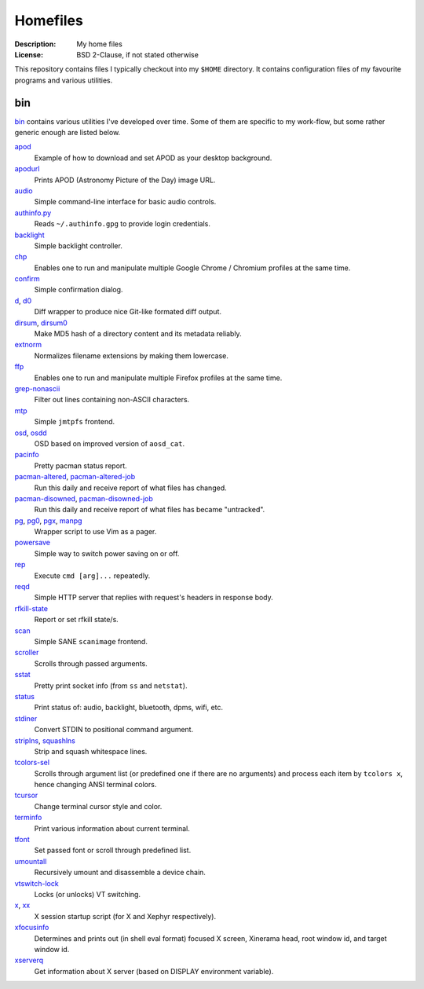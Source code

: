 Homefiles
=========

:Description: My home files
:License: BSD 2-Clause, if not stated otherwise

This repository contains files I typically checkout into my ``$HOME`` directory.
It contains configuration files of my favourite programs and various utilities.


bin
---

`<bin>`_ contains various utilities I've developed over time.
Some of them are specific to my work-flow, but some rather generic enough
are listed below.

`apod <bin/apod>`_
    Example of how to download and set APOD as your desktop background.

`apodurl <bin/apodurl>`_
    Prints APOD (Astronomy Picture of the Day) image URL.

`audio <bin/audio>`_
    Simple command-line interface for basic audio controls.

`authinfo.py <bin/authinfo.py>`_
    Reads ``~/.authinfo.gpg`` to provide login credentials.

`backlight <bin/system/backlight>`_
    Simple backlight controller.

`chp <bin/chp>`_
    Enables one to run and manipulate multiple Google Chrome / Chromium profiles
    at the same time.

`confirm <bin/confirm>`_
    Simple confirmation dialog.

`d <bin/d>`_, `d0 <bin/d0>`_
    Diff wrapper to produce nice Git-like formated diff output.

`dirsum <bin/dirsum>`_, `dirsum0 <bin/dirsum0>`_
    Make MD5 hash of a directory content and its metadata reliably.

`extnorm <bin/extnorm>`_
    Normalizes filename extensions by making them lowercase.

`ffp <bin/ffp>`_
    Enables one to run and manipulate multiple Firefox profiles at the same time.

`grep-nonascii <bin/grep-nonascii>`_
    Filter out lines containing non-ASCII characters.

`mtp <bin/mtp>`_
    Simple ``jmtpfs`` frontend.

`osd <bin/osd>`_, `osdd <bin/osdd>`_
    OSD based on improved version of ``aosd_cat``.

`pacinfo <bin/system/pacinfo>`_
    Pretty pacman status report.

`pacman-altered <bin/system/pacman-altered>`_, `pacman-altered-job <bin/system/pacman-altered-job>`_
    Run this daily and receive report of what files has changed.

`pacman-disowned <bin/system/pacman-disowned>`_, `pacman-disowned-job <bin/system/pacman-disowned-job>`_
    Run this daily and receive report of what files has became "untracked".

`pg <bin/pg>`_, `pg0 <bin/pg0>`_, `pgx <bin/pgx>`_, `manpg <bin/manpg>`_
    Wrapper script to use Vim as a pager.

`powersave <bin/system/powersave>`_
    Simple way to switch power saving on or off.

`rep <bin/rep>`_
    Execute ``cmd [arg]...`` repeatedly.

`reqd <bin/reqd>`_
    Simple HTTP server that replies with request's headers in response body.

`rfkill-state <bin/rfkill-state>`_
    Report or set rfkill state/s.

`scan <bin/scan>`_
    Simple SANE ``scanimage`` frontend.

`scroller <bin/scroller>`_
    Scrolls through passed arguments.

`sstat <bin/system/sstat>`_
    Pretty print socket info (from ``ss`` and ``netstat``).

`status <bin/status>`_
    Print status of: audio, backlight, bluetooth, dpms, wifi, etc.

`stdiner <bin/stdiner>`_
    Convert STDIN to positional command argument.

`striplns <bin/striplns>`_, `squashlns <bin/squashlns>`_
    Strip and squash whitespace lines.

`tcolors-sel <bin/tcolors-sel>`_
    Scrolls through argument list (or predefined one if there are no arguments)
    and process each item by ``tcolors x``, hence changing ANSI terminal colors.

`tcursor <bin/tcursor>`_
    Change terminal cursor style and color.

`terminfo <bin/terminfo>`_
    Print various information about current terminal.

`tfont <bin/tfont>`_
    Set passed font or scroll through predefined list.

`umountall <bin/system/umountall>`_
    Recursively umount and disassemble a device chain.

`vtswitch-lock <bin/system/vtswitch-lock>`_
    Locks (or unlocks) VT switching.

`x <bin/x>`_, `xx <bin/xx>`_
    X session startup script (for X and Xephyr respectively).

`xfocusinfo <bin/xfocusinfo>`_
    Determines and prints out (in shell eval format) focused X screen,
    Xinerama head, root window id, and target window id.

`xserverq <bin/xserverq>`_
    Get information about X server (based on DISPLAY environment variable).
